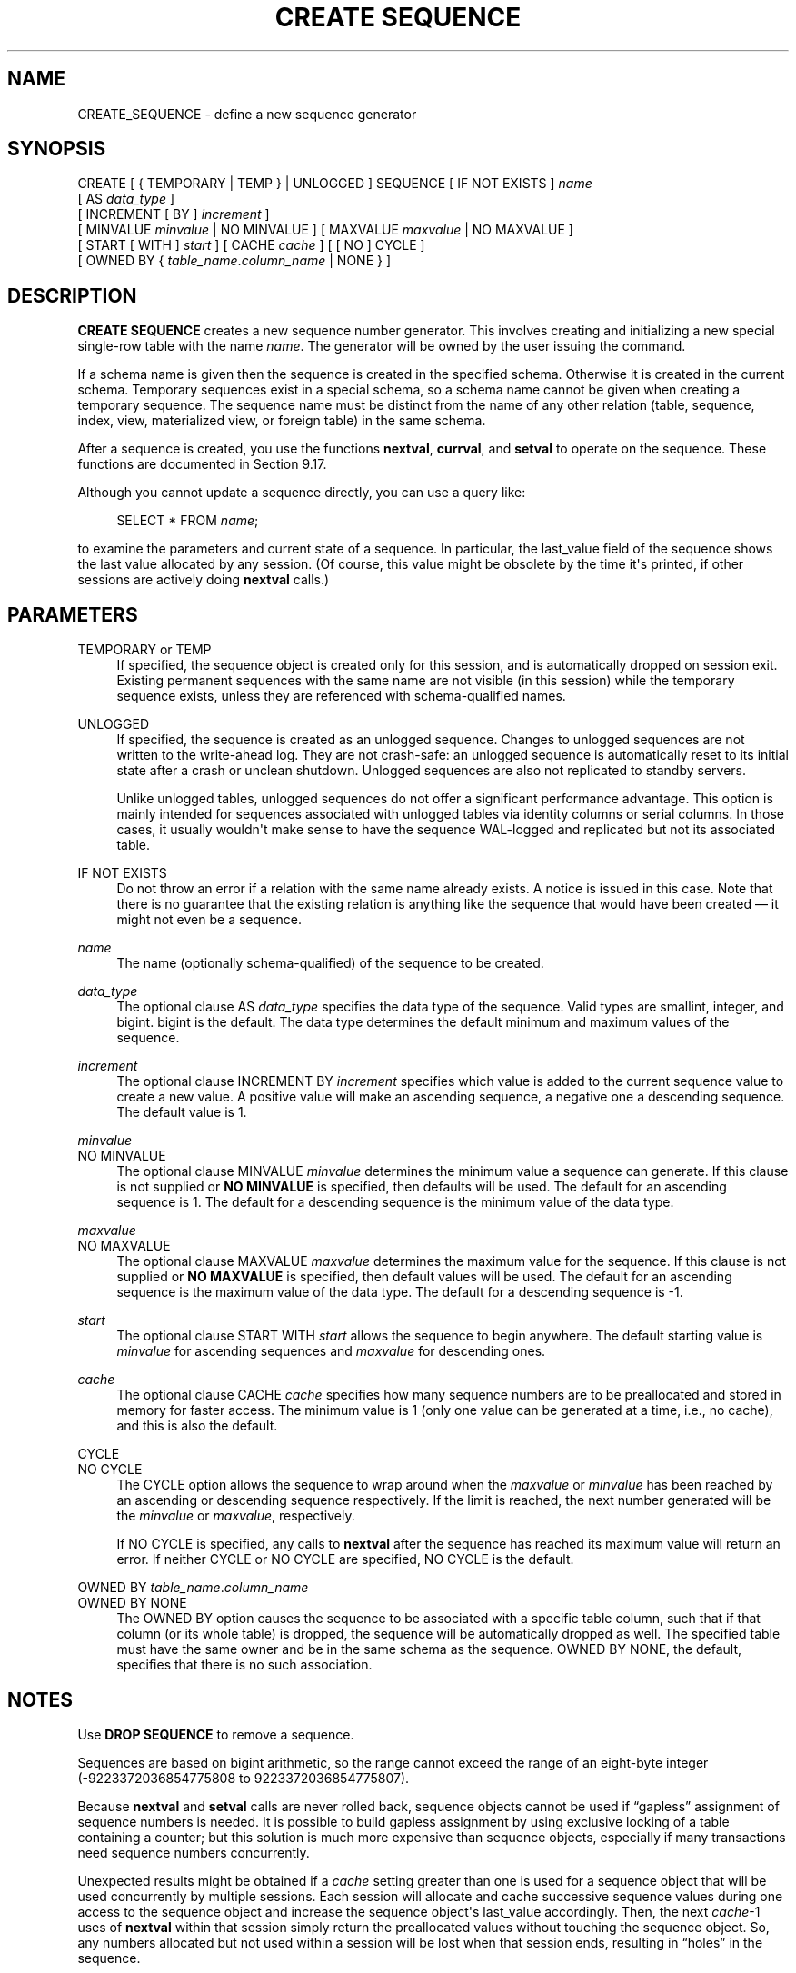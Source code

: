 '\" t
.\"     Title: CREATE SEQUENCE
.\"    Author: The PostgreSQL Global Development Group
.\" Generator: DocBook XSL Stylesheets vsnapshot <http://docbook.sf.net/>
.\"      Date: 2023
.\"    Manual: PostgreSQL 15.5 Documentation
.\"    Source: PostgreSQL 15.5
.\"  Language: English
.\"
.TH "CREATE SEQUENCE" "7" "2023" "PostgreSQL 15.5" "PostgreSQL 15.5 Documentation"
.\" -----------------------------------------------------------------
.\" * Define some portability stuff
.\" -----------------------------------------------------------------
.\" ~~~~~~~~~~~~~~~~~~~~~~~~~~~~~~~~~~~~~~~~~~~~~~~~~~~~~~~~~~~~~~~~~
.\" http://bugs.debian.org/507673
.\" http://lists.gnu.org/archive/html/groff/2009-02/msg00013.html
.\" ~~~~~~~~~~~~~~~~~~~~~~~~~~~~~~~~~~~~~~~~~~~~~~~~~~~~~~~~~~~~~~~~~
.ie \n(.g .ds Aq \(aq
.el       .ds Aq '
.\" -----------------------------------------------------------------
.\" * set default formatting
.\" -----------------------------------------------------------------
.\" disable hyphenation
.nh
.\" disable justification (adjust text to left margin only)
.ad l
.\" -----------------------------------------------------------------
.\" * MAIN CONTENT STARTS HERE *
.\" -----------------------------------------------------------------
.SH "NAME"
CREATE_SEQUENCE \- define a new sequence generator
.SH "SYNOPSIS"
.sp
.nf
CREATE [ { TEMPORARY | TEMP } | UNLOGGED ] SEQUENCE [ IF NOT EXISTS ] \fIname\fR
    [ AS \fIdata_type\fR ]
    [ INCREMENT [ BY ] \fIincrement\fR ]
    [ MINVALUE \fIminvalue\fR | NO MINVALUE ] [ MAXVALUE \fImaxvalue\fR | NO MAXVALUE ]
    [ START [ WITH ] \fIstart\fR ] [ CACHE \fIcache\fR ] [ [ NO ] CYCLE ]
    [ OWNED BY { \fItable_name\fR\&.\fIcolumn_name\fR | NONE } ]
.fi
.SH "DESCRIPTION"
.PP
\fBCREATE SEQUENCE\fR
creates a new sequence number generator\&. This involves creating and initializing a new special single\-row table with the name
\fIname\fR\&. The generator will be owned by the user issuing the command\&.
.PP
If a schema name is given then the sequence is created in the specified schema\&. Otherwise it is created in the current schema\&. Temporary sequences exist in a special schema, so a schema name cannot be given when creating a temporary sequence\&. The sequence name must be distinct from the name of any other relation (table, sequence, index, view, materialized view, or foreign table) in the same schema\&.
.PP
After a sequence is created, you use the functions
\fBnextval\fR,
\fBcurrval\fR, and
\fBsetval\fR
to operate on the sequence\&. These functions are documented in
Section\ \&9.17\&.
.PP
Although you cannot update a sequence directly, you can use a query like:
.sp
.if n \{\
.RS 4
.\}
.nf
SELECT * FROM \fIname\fR;
.fi
.if n \{\
.RE
.\}
.sp
to examine the parameters and current state of a sequence\&. In particular, the
last_value
field of the sequence shows the last value allocated by any session\&. (Of course, this value might be obsolete by the time it\*(Aqs printed, if other sessions are actively doing
\fBnextval\fR
calls\&.)
.SH "PARAMETERS"
.PP
TEMPORARY or TEMP
.RS 4
If specified, the sequence object is created only for this session, and is automatically dropped on session exit\&. Existing permanent sequences with the same name are not visible (in this session) while the temporary sequence exists, unless they are referenced with schema\-qualified names\&.
.RE
.PP
UNLOGGED
.RS 4
If specified, the sequence is created as an unlogged sequence\&. Changes to unlogged sequences are not written to the write\-ahead log\&. They are not crash\-safe: an unlogged sequence is automatically reset to its initial state after a crash or unclean shutdown\&. Unlogged sequences are also not replicated to standby servers\&.
.sp
Unlike unlogged tables, unlogged sequences do not offer a significant performance advantage\&. This option is mainly intended for sequences associated with unlogged tables via identity columns or serial columns\&. In those cases, it usually wouldn\*(Aqt make sense to have the sequence WAL\-logged and replicated but not its associated table\&.
.RE
.PP
IF NOT EXISTS
.RS 4
Do not throw an error if a relation with the same name already exists\&. A notice is issued in this case\&. Note that there is no guarantee that the existing relation is anything like the sequence that would have been created \(em it might not even be a sequence\&.
.RE
.PP
\fIname\fR
.RS 4
The name (optionally schema\-qualified) of the sequence to be created\&.
.RE
.PP
\fIdata_type\fR
.RS 4
The optional clause
AS \fIdata_type\fR
specifies the data type of the sequence\&. Valid types are
smallint,
integer, and
bigint\&.
bigint
is the default\&. The data type determines the default minimum and maximum values of the sequence\&.
.RE
.PP
\fIincrement\fR
.RS 4
The optional clause
INCREMENT BY \fIincrement\fR
specifies which value is added to the current sequence value to create a new value\&. A positive value will make an ascending sequence, a negative one a descending sequence\&. The default value is 1\&.
.RE
.PP
\fIminvalue\fR
.br
NO MINVALUE
.RS 4
The optional clause
MINVALUE \fIminvalue\fR
determines the minimum value a sequence can generate\&. If this clause is not supplied or
\fBNO MINVALUE\fR
is specified, then defaults will be used\&. The default for an ascending sequence is 1\&. The default for a descending sequence is the minimum value of the data type\&.
.RE
.PP
\fImaxvalue\fR
.br
NO MAXVALUE
.RS 4
The optional clause
MAXVALUE \fImaxvalue\fR
determines the maximum value for the sequence\&. If this clause is not supplied or
\fBNO MAXVALUE\fR
is specified, then default values will be used\&. The default for an ascending sequence is the maximum value of the data type\&. The default for a descending sequence is \-1\&.
.RE
.PP
\fIstart\fR
.RS 4
The optional clause
START WITH \fIstart\fR
allows the sequence to begin anywhere\&. The default starting value is
\fIminvalue\fR
for ascending sequences and
\fImaxvalue\fR
for descending ones\&.
.RE
.PP
\fIcache\fR
.RS 4
The optional clause
CACHE \fIcache\fR
specifies how many sequence numbers are to be preallocated and stored in memory for faster access\&. The minimum value is 1 (only one value can be generated at a time, i\&.e\&., no cache), and this is also the default\&.
.RE
.PP
CYCLE
.br
NO CYCLE
.RS 4
The
CYCLE
option allows the sequence to wrap around when the
\fImaxvalue\fR
or
\fIminvalue\fR
has been reached by an ascending or descending sequence respectively\&. If the limit is reached, the next number generated will be the
\fIminvalue\fR
or
\fImaxvalue\fR, respectively\&.
.sp
If
NO CYCLE
is specified, any calls to
\fBnextval\fR
after the sequence has reached its maximum value will return an error\&. If neither
CYCLE
or
NO CYCLE
are specified,
NO CYCLE
is the default\&.
.RE
.PP
OWNED BY \fItable_name\fR\&.\fIcolumn_name\fR
.br
OWNED BY NONE
.RS 4
The
OWNED BY
option causes the sequence to be associated with a specific table column, such that if that column (or its whole table) is dropped, the sequence will be automatically dropped as well\&. The specified table must have the same owner and be in the same schema as the sequence\&.
OWNED BY NONE, the default, specifies that there is no such association\&.
.RE
.SH "NOTES"
.PP
Use
\fBDROP SEQUENCE\fR
to remove a sequence\&.
.PP
Sequences are based on
bigint
arithmetic, so the range cannot exceed the range of an eight\-byte integer (\-9223372036854775808 to 9223372036854775807)\&.
.PP
Because
\fBnextval\fR
and
\fBsetval\fR
calls are never rolled back, sequence objects cannot be used if
\(lqgapless\(rq
assignment of sequence numbers is needed\&. It is possible to build gapless assignment by using exclusive locking of a table containing a counter; but this solution is much more expensive than sequence objects, especially if many transactions need sequence numbers concurrently\&.
.PP
Unexpected results might be obtained if a
\fIcache\fR
setting greater than one is used for a sequence object that will be used concurrently by multiple sessions\&. Each session will allocate and cache successive sequence values during one access to the sequence object and increase the sequence object\*(Aqs
last_value
accordingly\&. Then, the next
\fIcache\fR\-1 uses of
\fBnextval\fR
within that session simply return the preallocated values without touching the sequence object\&. So, any numbers allocated but not used within a session will be lost when that session ends, resulting in
\(lqholes\(rq
in the sequence\&.
.PP
Furthermore, although multiple sessions are guaranteed to allocate distinct sequence values, the values might be generated out of sequence when all the sessions are considered\&. For example, with a
\fIcache\fR
setting of 10, session A might reserve values 1\&.\&.10 and return
\fBnextval\fR=1, then session B might reserve values 11\&.\&.20 and return
\fBnextval\fR=11 before session A has generated
\fBnextval\fR=2\&. Thus, with a
\fIcache\fR
setting of one it is safe to assume that
\fBnextval\fR
values are generated sequentially; with a
\fIcache\fR
setting greater than one you should only assume that the
\fBnextval\fR
values are all distinct, not that they are generated purely sequentially\&. Also,
last_value
will reflect the latest value reserved by any session, whether or not it has yet been returned by
\fBnextval\fR\&.
.PP
Another consideration is that a
\fBsetval\fR
executed on such a sequence will not be noticed by other sessions until they have used up any preallocated values they have cached\&.
.SH "EXAMPLES"
.PP
Create an ascending sequence called
serial, starting at 101:
.sp
.if n \{\
.RS 4
.\}
.nf
CREATE SEQUENCE serial START 101;
.fi
.if n \{\
.RE
.\}
.PP
Select the next number from this sequence:
.sp
.if n \{\
.RS 4
.\}
.nf
SELECT nextval(\*(Aqserial\*(Aq);

 nextval
\-\-\-\-\-\-\-\-\-
     101
.fi
.if n \{\
.RE
.\}
.PP
Select the next number from this sequence:
.sp
.if n \{\
.RS 4
.\}
.nf
SELECT nextval(\*(Aqserial\*(Aq);

 nextval
\-\-\-\-\-\-\-\-\-
     102
.fi
.if n \{\
.RE
.\}
.PP
Use this sequence in an
\fBINSERT\fR
command:
.sp
.if n \{\
.RS 4
.\}
.nf
INSERT INTO distributors VALUES (nextval(\*(Aqserial\*(Aq), \*(Aqnothing\*(Aq);
.fi
.if n \{\
.RE
.\}
.PP
Update the sequence value after a
\fBCOPY FROM\fR:
.sp
.if n \{\
.RS 4
.\}
.nf
BEGIN;
COPY distributors FROM \*(Aqinput_file\*(Aq;
SELECT setval(\*(Aqserial\*(Aq, max(id)) FROM distributors;
END;
.fi
.if n \{\
.RE
.\}
.SH "COMPATIBILITY"
.PP
\fBCREATE SEQUENCE\fR
conforms to the
SQL
standard, with the following exceptions:
.sp
.RS 4
.ie n \{\
\h'-04'\(bu\h'+03'\c
.\}
.el \{\
.sp -1
.IP \(bu 2.3
.\}
Obtaining the next value is done using the
\fBnextval()\fR
function instead of the standard\*(Aqs
\fBNEXT VALUE FOR\fR
expression\&.
.RE
.sp
.RS 4
.ie n \{\
\h'-04'\(bu\h'+03'\c
.\}
.el \{\
.sp -1
.IP \(bu 2.3
.\}
The
OWNED BY
clause is a
PostgreSQL
extension\&.
.RE
.SH "SEE ALSO"
ALTER SEQUENCE (\fBALTER_SEQUENCE\fR(7)), DROP SEQUENCE (\fBDROP_SEQUENCE\fR(7))
